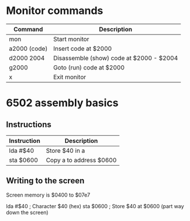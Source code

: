 * Monitor commands

| Command      | Description                              |
|--------------+------------------------------------------|
| mon          | Start monitor                            |
| a2000 (code) | Insert code at $2000                     |
| d2000 2004   | Disassemble (show) code at $2000 - $2004 |
| g2000        | Goto (run) code at $2000                 |
| x            | Exit monitor                             |

* 6502 assembly basics

** Instructions

| Instruction | Description             |
|-------------+-------------------------|
| lda #$40    | Store $40 in a          |
| sta $0600   | Copy a to address $0600 |

** Writing to the screen

Screen memory is $0400 to $07e7

lda #$40  ; Character $40 (hex)
sta $0600 ; Store $40 at $0600 (part way down the screen)
